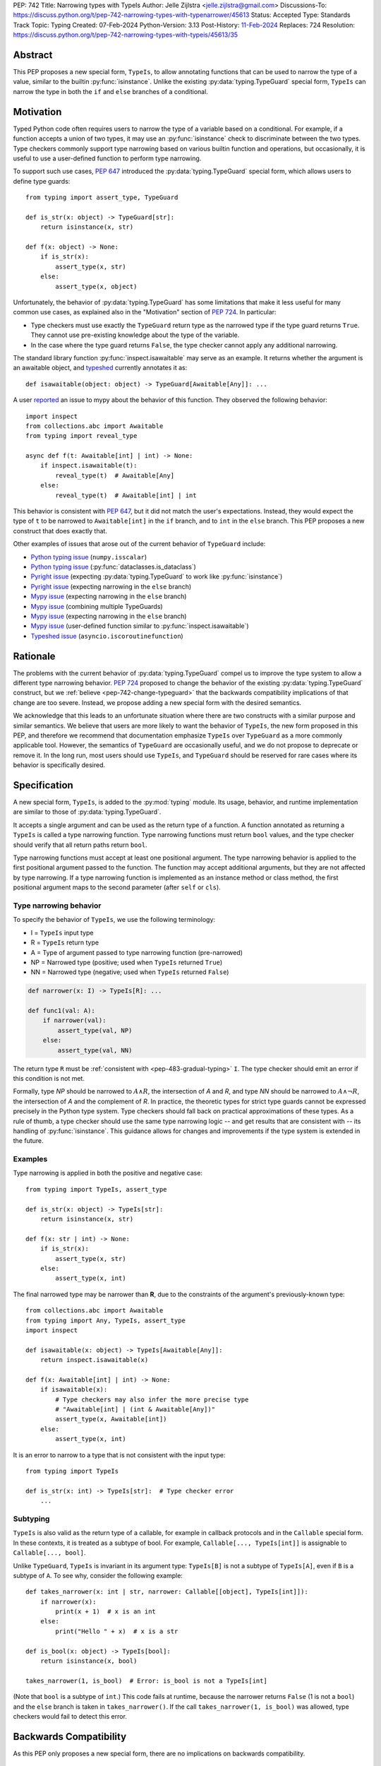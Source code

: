 PEP: 742
Title: Narrowing types with TypeIs
Author: Jelle Zijlstra <jelle.zijlstra@gmail.com>
Discussions-To: https://discuss.python.org/t/pep-742-narrowing-types-with-typenarrower/45613
Status: Accepted
Type: Standards Track
Topic: Typing
Created: 07-Feb-2024
Python-Version: 3.13
Post-History: `11-Feb-2024 <https://discuss.python.org/t/pep-742-narrowing-types-with-typenarrower/45613>`__
Replaces: 724
Resolution: https://discuss.python.org/t/pep-742-narrowing-types-with-typeis/45613/35


Abstract
========

This PEP proposes a new special form, ``TypeIs``, to allow annotating functions that can be used
to narrow the type of a value, similar to the builtin :py:func:`isinstance`. Unlike the existing
:py:data:`typing.TypeGuard` special form, ``TypeIs`` can narrow the type in both the ``if``
and ``else`` branches of a conditional.


Motivation
==========

Typed Python code often requires users to narrow the type of a variable based on a conditional.
For example, if a function accepts a union of two types, it may use an :py:func:`isinstance` check
to discriminate between the two types. Type checkers commonly support type narrowing based on various
builtin function and operations, but occasionally, it is useful to use a user-defined function to
perform type narrowing.

To support such use cases, :pep:`647` introduced the :py:data:`typing.TypeGuard` special form, which
allows users to define type guards::

    from typing import assert_type, TypeGuard

    def is_str(x: object) -> TypeGuard[str]:
        return isinstance(x, str)

    def f(x: object) -> None:
        if is_str(x):
            assert_type(x, str)
        else:
            assert_type(x, object)

Unfortunately, the behavior of :py:data:`typing.TypeGuard` has some limitations that make it
less useful for many common use cases, as explained also in the "Motivation" section of :pep:`724`.
In particular:

* Type checkers must use exactly the ``TypeGuard`` return type as the narrowed type if the
  type guard returns ``True``. They cannot use pre-existing knowledge about the type of the
  variable.
* In the case where the type guard returns ``False``, the type checker cannot apply any
  additional narrowing.

The standard library function :py:func:`inspect.isawaitable` may serve as an example. It
returns whether the argument is an awaitable object, and
`typeshed <https://github.com/python/typeshed/blob/a4f81a67a07c18dd184dd068c459b02e71bcac22/stdlib/inspect.pyi#L219>`__
currently annotates it as::

    def isawaitable(object: object) -> TypeGuard[Awaitable[Any]]: ...

A user `reported <https://github.com/python/mypy/issues/15520>`__ an issue to mypy about
the behavior of this function. They observed the following behavior::

    import inspect
    from collections.abc import Awaitable
    from typing import reveal_type

    async def f(t: Awaitable[int] | int) -> None:
        if inspect.isawaitable(t):
            reveal_type(t)  # Awaitable[Any]
        else:
            reveal_type(t)  # Awaitable[int] | int

This behavior is consistent with :pep:`647`, but it did not match the user's expectations.
Instead, they would expect the type of ``t`` to be narrowed to ``Awaitable[int]`` in the ``if``
branch, and to ``int`` in the ``else`` branch. This PEP proposes a new construct that does
exactly that.

Other examples of issues that arose out of the current behavior of ``TypeGuard`` include:

* `Python typing issue <https://github.com/python/typing/issues/996>`__ (``numpy.isscalar``)
* `Python typing issue <https://github.com/python/typing/issues/1351>`__ (:py:func:`dataclasses.is_dataclass`)
* `Pyright issue <https://github.com/microsoft/pyright/issues/3450>`__ (expecting :py:data:`typing.TypeGuard` to work like :py:func:`isinstance`)
* `Pyright issue <https://github.com/microsoft/pyright/issues/3466>`__ (expecting narrowing in the ``else`` branch)
* `Mypy issue <https://github.com/python/mypy/issues/13957>`__ (expecting narrowing in the ``else`` branch)
* `Mypy issue <https://github.com/python/mypy/issues/14434>`__ (combining multiple TypeGuards)
* `Mypy issue <https://github.com/python/mypy/issues/15305>`__ (expecting narrowing in the ``else`` branch)
* `Mypy issue <https://github.com/python/mypy/issues/11907>`__ (user-defined function similar to :py:func:`inspect.isawaitable`)
* `Typeshed issue <https://github.com/python/typeshed/issues/8009>`__ (``asyncio.iscoroutinefunction``)

Rationale
=========

The problems with the current behavior of :py:data:`typing.TypeGuard` compel us to improve
the type system to allow a different type narrowing behavior. :pep:`724` proposed to change
the behavior of the existing :py:data:`typing.TypeGuard` construct, but we :ref:`believe <pep-742-change-typeguard>`
that the backwards compatibility implications of that change are too severe. Instead, we propose
adding a new special form with the desired semantics.

We acknowledge that this leads to an unfortunate situation where there are two constructs with
a similar purpose and similar semantics. We believe that users are more likely to want the behavior
of ``TypeIs``, the new form proposed in this PEP, and therefore we recommend that documentation
emphasize ``TypeIs`` over ``TypeGuard`` as a more commonly applicable tool. However, the semantics of
``TypeGuard`` are occasionally useful, and we do not propose to deprecate or remove it. In the long
run, most users should use ``TypeIs``, and ``TypeGuard`` should be reserved for rare cases
where its behavior is specifically desired.


Specification
=============

A new special form, ``TypeIs``, is added to the :py:mod:`typing`
module. Its usage, behavior, and runtime implementation are similar to
those of :py:data:`typing.TypeGuard`.

It accepts a single
argument and can be used as the return type of a function. A function annotated as returning a
``TypeIs`` is called a type narrowing function. Type narrowing functions must return ``bool``
values, and the type checker should verify that all return paths return
``bool``.

Type narrowing functions must accept at least one positional argument. The type
narrowing behavior is applied to the first positional argument passed to
the function. The function may accept additional arguments, but they are
not affected by type narrowing. If a type narrowing function is implemented as
an instance method or class method, the first positional argument maps
to the second parameter (after ``self`` or ``cls``).

Type narrowing behavior
-----------------------

To specify the behavior of ``TypeIs``, we use the following terminology:

* I = ``TypeIs`` input type
* R = ``TypeIs`` return type
* A = Type of argument passed to type narrowing function (pre-narrowed)
* NP = Narrowed type (positive; used when ``TypeIs`` returned ``True``)
* NN = Narrowed type (negative; used when ``TypeIs`` returned ``False``)

.. code-block:: python

    def narrower(x: I) -> TypeIs[R]: ...

    def func1(val: A):
        if narrower(val):
            assert_type(val, NP)
        else:
            assert_type(val, NN)

The return type ``R`` must be :ref:`consistent with <pep-483-gradual-typing>` ``I``. The type checker should
emit an error if this condition is not met.

Formally, type *NP* should be narrowed to :math:`A \land R`,
the intersection of *A* and *R*, and type *NN* should be narrowed to
:math:`A \land \neg R`, the intersection of *A* and the complement of *R*.
In practice, the theoretic types for strict type guards cannot be expressed
precisely in the Python type system. Type checkers should fall back on
practical approximations of these types. As a rule of thumb, a type checker
should use the same type narrowing logic -- and get results that are consistent
with -- its handling of :py:func:`isinstance`. This guidance allows for changes and
improvements if the type system is extended in the future.

Examples
--------

Type narrowing is applied in both the positive and negative case::

    from typing import TypeIs, assert_type

    def is_str(x: object) -> TypeIs[str]:
        return isinstance(x, str)

    def f(x: str | int) -> None:
        if is_str(x):
            assert_type(x, str)
        else:
            assert_type(x, int)

The final narrowed type may be narrower than **R**, due to the constraints of the
argument's previously-known type::

    from collections.abc import Awaitable
    from typing import Any, TypeIs, assert_type
    import inspect

    def isawaitable(x: object) -> TypeIs[Awaitable[Any]]:
        return inspect.isawaitable(x)

    def f(x: Awaitable[int] | int) -> None:
        if isawaitable(x):
            # Type checkers may also infer the more precise type
            # "Awaitable[int] | (int & Awaitable[Any])"
            assert_type(x, Awaitable[int])
        else:
            assert_type(x, int)

It is an error to narrow to a type that is not consistent with the input type::

    from typing import TypeIs

    def is_str(x: int) -> TypeIs[str]:  # Type checker error
        ...

Subtyping
---------

``TypeIs`` is also valid as the return type of a callable, for example
in callback protocols and in the ``Callable`` special form. In these
contexts, it is treated as a subtype of bool. For example, ``Callable[..., TypeIs[int]]``
is assignable to ``Callable[..., bool]``.

Unlike ``TypeGuard``, ``TypeIs`` is invariant in its argument type:
``TypeIs[B]`` is not a subtype of ``TypeIs[A]``,
even if ``B`` is a subtype of ``A``.
To see why, consider the following example::

    def takes_narrower(x: int | str, narrower: Callable[[object], TypeIs[int]]):
        if narrower(x):
            print(x + 1)  # x is an int
        else:
            print("Hello " + x)  # x is a str

    def is_bool(x: object) -> TypeIs[bool]:
        return isinstance(x, bool)

    takes_narrower(1, is_bool)  # Error: is_bool is not a TypeIs[int]

(Note that ``bool`` is a subtype of ``int``.)
This code fails at runtime, because the narrower returns ``False`` (1 is not a ``bool``)
and the ``else`` branch is taken in ``takes_narrower()``.
If the call ``takes_narrower(1, is_bool)`` was allowed, type checkers would fail to
detect this error.

Backwards Compatibility
=======================

As this PEP only proposes a new special form, there are no implications on
backwards compatibility.


Security Implications
=====================

None known.


How to Teach This
=================

Introductions to typing should cover ``TypeIs`` when discussing how to narrow types,
along with discussion of other narrowing constructs such as :py:func:`isinstance`. The
documentation should emphasize ``TypeIs`` over :py:data:`typing.TypeGuard`; while the
latter is not being deprecated and its behavior is occasionally useful, we expect that the
behavior of ``TypeIs`` is usually more intuitive, and most users should reach for
``TypeIs`` first. The rest of this section contains some example content that could
be used in introductory user-facing documentation.

When to use ``TypeIs``
----------------------

Python code often uses functions like ``isinstance()`` to distinguish between
different possible types of a value. Type checkers understand ``isinstance()``
and various other checks and use them to narrow the type of a variable. However,
sometimes you want to reuse a more complicated check in multiple places, or
you use a check that the type checker doesn't understand. In these cases, you
can define a ``TypeIs`` function to perform the check and allow type checkers
to use it to narrow the type of a variable.

A ``TypeIs`` function takes a single argument and is annotated as returning
``TypeIs[T]``, where ``T`` is the type that you want to narrow to. The function
must return ``True`` if the argument is of type ``T``, and ``False`` otherwise.
The function can then be used in ``if`` checks, just like you would use ``isinstance()``.
For example::

    from typing import TypeIs, Literal

    type Direction = Literal["N", "E", "S", "W"]

    def is_direction(x: str) -> TypeIs[Direction]:
        return x in {"N", "E", "S", "W"}

    def maybe_direction(x: str) -> None:
        if is_direction(x):
            print(f"{x} is a cardinal direction")
        else:
            print(f"{x} is not a cardinal direction")

Writing a safe ``TypeIs`` function
----------------------------------

A ``TypeIs`` function allows you to override your type checker's type narrowing
behavior. This is a powerful tool, but it can be dangerous because an incorrectly
written ``TypeIs`` function can lead to unsound type checking, and type checkers
cannot detect such errors.

For a function returning ``TypeIs[T]`` to be safe, it must return ``True`` if and only if
the argument is compatible with type ``T``, and ``False`` otherwise. If this condition is
not met, the type checker may infer incorrect types.

Below are some examples of correct and incorrect ``TypeIs`` functions::

    from typing import TypeIs

    # Correct
    def good_typeis(x: object) -> TypeIs[int]:
        return isinstance(x, int)

    # Incorrect: does not return True for all ints
    def bad_typeis1(x: object) -> TypeIs[int]:
        return isinstance(x, int) and x > 0

    # Incorrect: returns True for some non-ints
    def bad_typeis2(x: object) -> TypeIs[int]:
        return isinstance(x, (int, float))

This function demonstrates some errors that can occur when using a poorly written
``TypeIs`` function. These errors are not detected by type checkers::

    def caller(x: int | str, y: int | float) -> None:
        if bad_typeis1(x):  # narrowed to int
            print(x + 1)
        else:  # narrowed to str (incorrectly)
            print("Hello " + x)  # runtime error if x is a negative int

        if bad_typeis2(y):  # narrowed to int
            # Because of the incorrect TypeIs, this branch is taken at runtime if
            # y is a float.
            print(y.bit_count())  # runtime error: this method exists only on int, not float
        else:  # narrowed to float (though never executed at runtime)
            pass

Here is an example of a correct ``TypeIs`` function for a more complicated type::

    from typing import TypedDict, TypeIs

    class Point(TypedDict):
        x: int
        y: int

    def is_point(x: object) -> TypeIs[Point]:
        return (
            isinstance(x, dict)
            and all(isinstance(key, str) for key in x)
            and "x" in x
            and "y" in x
            and isinstance(x["x"], int)
            and isinstance(x["y"], int)
        )

``TypeIs`` and ``TypeGuard``
----------------------------

``TypeIs`` and :py:data:`typing.TypeGuard` are both tools for narrowing the type of a variable
based on a user-defined function. Both can be used to annotate functions that take an
argument and return a boolean depending on whether the input argument is compatible with
the narrowed type. These function can then be used in ``if`` checks to narrow the type
of a variable.

``TypeIs`` usually has the most intuitive behavior, but it
introduces more restrictions. ``TypeGuard`` is the right tool to use if:

* You want to narrow to a type that is not compatible with the input type, for example
  from ``list[object]`` to ``list[int]``.  ``TypeIs`` only allows narrowing between
  compatible types.
* Your function does not return ``True`` for all input values that are compatible with
  the narrowed type. For example, you could have a ``TypeGuard[int]`` that returns ``True``
  only for positive integers.

``TypeIs`` and ``TypeGuard`` differ in the following ways:

* ``TypeIs`` requires the narrowed type to be a subtype of the input type, while
  ``TypeGuard`` does not.
* When a ``TypeGuard`` function returns ``True``, type checkers narrow the type of the
  variable to exactly the ``TypeGuard`` type. When a ``TypeIs`` function returns ``True``,
  type checkers can infer a more precise type combining the previously known type of the
  variable with the ``TypeIs`` type. (Technically, this is known as an intersection type.)
* When a ``TypeGuard`` function returns ``False``, type checkers cannot narrow the type of
  the variable at all. When a ``TypeIs`` function returns ``False``, type checkers can narrow
  the type of the variable to exclude the ``TypeIs`` type.

This behavior can be seen in the following example::

    from typing import TypeGuard, TypeIs, reveal_type, final

    class Base: ...
    class Child(Base): ...
    @final
    class Unrelated: ...

    def is_base_typeguard(x: object) -> TypeGuard[Base]:
        return isinstance(x, Base)

    def is_base_typeis(x: object) -> TypeIs[Base]:
        return isinstance(x, Base)

    def use_typeguard(x: Child | Unrelated) -> None:
        if is_base_typeguard(x):
            reveal_type(x)  # Base
        else:
            reveal_type(x)  # Child | Unrelated

    def use_typeis(x: Child | Unrelated) -> None:
        if is_base_typeis(x):
            reveal_type(x)  # Child
        else:
            reveal_type(x)  # Unrelated

Reference Implementation
========================

The ``TypeIs`` special form `has been implemented <https://github.com/python/typing_extensions/pull/330>`__
in the ``typing_extensions`` module and will be released in typing_extensions 4.10.0.

Implementations are available for several type checkers:

- Mypy: `pull request open <https://github.com/python/mypy/pull/16898>`__
- Pyanalyze: `pull request <https://github.com/quora/pyanalyze/pull/718>`__
- Pyright: `added in version 1.1.351 <https://github.com/microsoft/pyright/releases/tag/1.1.351>`__

Rejected Ideas
==============

.. _pep-742-change-typeguard:

Change the behavior of ``TypeGuard``
------------------------------------

:pep:`724` previously proposed changing the specified behavior of :py:data:`typing.TypeGuard` so
that if the return type of the guard is consistent with the input type, the behavior proposed
here for ``TypeIs`` would apply. This proposal has some important advantages: because it
does not require any runtime changes, it requires changes only in type checkers, making it easier
for users to take advantage of the new, usually more intuitive behavior.

However, this approach has some major problems. Users who have written ``TypeGuard`` functions
expecting the existing semantics specified in :pep:`647` would see subtle and potentially breaking
changes in how type checkers interpret their code. The split behavior of ``TypeGuard``, where it
works one way if the return type is consistent with the input type and another way if it is not,
could be confusing for users. The Typing Council was unable to come to an agreement in favor of
:pep:`724`; as a result, we are proposing this alternative PEP.

Do nothing
----------

Both this PEP and the alternative proposed in :pep:`724` have shortcomings. The latter are
discussed above. As for this PEP, it introduces two special forms with very similar semantics,
and it potentially creates a long migration path for users currently using ``TypeGuard``
who would be better off with different narrowing semantics.

One way forward, then, is to do nothing and live with the current limitations of the type system.
However, we believe that the limitations of the current ``TypeGuard``, as outlined in the "Motivation"
section, are significant enough that it is worthwhile to change the type system to address them.
If we do not make any change, users will continue to encounter the same unintuitive behaviors from
``TypeGuard``, and the type system will be unable to properly represent common type narrowing functions
like ``inspect.isawaitable``.

Alternative names
-----------------

This PEP currently proposes the name ``TypeIs``, emphasizing that the special form ``TypeIs[T]``
returns whether the argument is of type ``T``, and mirroring
`TypeScript's syntax <https://www.typescriptlang.org/docs/handbook/2/narrowing.html#using-type-predicates>`__.
Other names were considered, including in an earlier version of this PEP.

Options include:

* ``IsInstance`` (`post by Paul Moore <https://discuss.python.org/t/pep-724-stricter-type-guards/34124/60>`__):
  emphasizes that the new construct behaves similarly to the builtin :py:func:`isinstance`.
* ``Narrowed`` or ``NarrowedTo``: shorter than ``TypeNarrower`` but keeps the connection to "type narrowing"
  (suggested by Eric Traut).
* ``Predicate`` or ``TypePredicate``: mirrors TypeScript's name for the feature, "type predicates".
* ``StrictTypeGuard`` (earlier drafts of :pep:`724`): emphasizes that the new construct performs a stricter
  version of type narrowing than :py:data:`typing.TypeGuard`.
* ``TypeCheck`` (`post by Nicolas Tessore <https://discuss.python.org/t/pep-724-stricter-type-guards/34124/59>`__):
  emphasizes the binary nature of the check.
* ``TypeNarrower``: emphasizes that the function narrows its argument type. Used in an earlier version of this PEP.

Acknowledgments
===============

Much of the motivation and specification for this PEP derives from :pep:`724`. While
this PEP proposes a different solution for the problem at hand, the authors of :pep:`724`, Eric Traut, Rich
Chiodo, and Erik De Bonte, made a strong case for their proposal and this proposal
would not have been possible without their work.


Copyright
=========

This document is placed in the public domain or under the
CC0-1.0-Universal license, whichever is more permissive.
